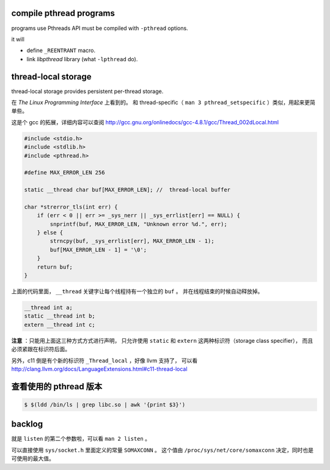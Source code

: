 compile pthread programs
=========================

programs use Pthreads API must be compiled with ``-pthread`` options.

it will

+ define ``_REENTRANT`` macro.
+ link `libpthread` library (what ``-lpthread`` do).




thread-local storage
=====================

thread-local storage provides persistent per-thread storage.

在 *The Linux Programming Interface* 上看到的。
和 thread-specific（ ``man 3 pthread_setspecific`` ）类似，用起来更简单些。

这是个 gcc 的拓展，详细内容可以查阅
http://gcc.gnu.org/onlinedocs/gcc-4.8.1/gcc/Thread_002dLocal.html

.. code:: c

    #include <stdio.h>
    #include <stdlib.h>
    #include <pthread.h>

    #define MAX_ERROR_LEN 256

    static __thread char buf[MAX_ERROR_LEN]; //  thread-local buffer

    char *strerror_tls(int err) {
        if (err < 0 || err >= _sys_nerr || _sys_errlist[err] == NULL) {
            snprintf(buf, MAX_ERROR_LEN, "Unknown error %d.", err);
        } else {
            strncpy(buf, _sys_errlist[err], MAX_ERROR_LEN - 1);
            buf[MAX_ERROR_LEN - 1] = '\0';
        }
        return buf;
    }

上面的代码里面， ``__thread`` 关键字让每个线程持有一个独立的 ``buf`` 。
并在线程结束的时候自动释放掉。

.. code:: c

    __thread int a;
    static __thread int b;
    extern __thread int c;

**注意** ：只能用上面这三种方式方式进行声明，
只允许使用 ``static`` 和 ``extern`` 这两种标识符（storage class specifier），
而且必须紧跟在标识符后面。

另外，c11 倒是有个新的标识符 ``_Thread_local`` ，好像 llvm 支持了，
可以看 http://clang.llvm.org/docs/LanguageExtensions.html#c11-thread-local





查看使用的 pthread 版本
========================

.. code::

    $ $(ldd /bin/ls | grep libc.so | awk '{print $3}')





backlog
========

就是 ``listen`` 的第二个参数啦，可以看 ``man 2 listen`` 。

可以直接使用 ``sys/socket.h`` 里面定义的常量 ``SOMAXCONN`` 。
这个值由 ``/proc/sys/net/core/somaxconn`` 决定，同时也是可使用的最大值。
